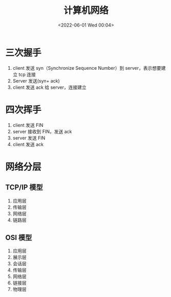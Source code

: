 #+TITLE: 计算机网络
#+DATE:<2022-06-01 Wed 00:04>
#+FILETAGS: network

* 三次握手

1. client 发送 syn（Synchronize Sequence Number）到 server，表示想要建立 tcp 连接
2. Server 发送(syn+ ack)
3. client 发送 ack 给 server，连接建立

* 四次挥手

1. client 发送 FIN
2. server 接收到 FIN，发送 ack
3. server 发送 FIN
4. client 发送 ack

* 网络分层

** TCP/IP 模型

1. 应用层
2. 传输层
3. 网络层
4. 链路层

** OSI 模型

1. 应用层
2. 展示层
3. 会话层
4. 传输层
5. 网络层
6. 链接层
7. 物理层
